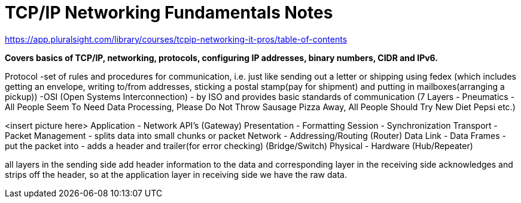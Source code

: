 = TCP/IP Networking Fundamentals Notes

https://app.pluralsight.com/library/courses/tcpip-networking-it-pros/table-of-contents

*Covers basics of TCP/IP, networking, protocols, configuring IP addresses, binary numbers, CIDR and IPv6.*

Protocol 
-set of rules and procedures for communication, i.e. just like sending out a letter or shipping using fedex (which includes getting an envelope, writing to/from addresses, sticking a postal stamp(pay for shipment) and putting in mailboxes(arranging a pickup))
-OSI (Open Systems Interconnection) - by ISO and provides basic standards of communication (7 Layers - Pneumatics - All People Seem To Need Data Processing, Please Do Not Throw Sausage Pizza Away, All People Should Try New Diet Pepsi etc.)

<insert picture here>
Application - Network API's (Gateway)
Presentation - Formatting 
Session - Synchronization
Transport - Packet Management - splits data into small chunks or packet
Network - Addressing/Routing (Router)
Data Link - Data Frames - put the packet into - adds a header and trailer(for error checking) (Bridge/Switch)
Physical - Hardware (Hub/Repeater)

all layers in the sending side add header information to the data and corresponding layer in the receiving side acknowledges and strips off the header, so at the application layer in receiving side we have the raw data.
